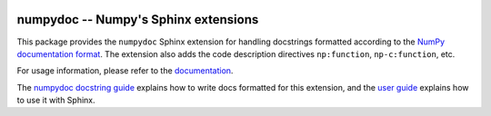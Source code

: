 .. image:: https://travis-ci.org/numpy/numpydoc.png?branch=master
   :target: https://travis-ci.org/numpy/numpydoc/

.. |docs| image:: https://readthedocs.org/projects/numpydoc/badge/?version=latest
   :alt: Documentation Status
   :scale: 100%
   :target: https://numpydoc.readthedocs.io/en/latest/?badge=latest


=====================================
numpydoc -- Numpy's Sphinx extensions
=====================================

This package provides the ``numpydoc`` Sphinx extension for handling
docstrings formatted according to the `NumPy documentation format
<https://github.com/numpy/numpy/blob/master/doc/HOWTO_DOCUMENT.rst.txt>`__.
The extension also adds the code description directives
``np:function``, ``np-c:function``, etc.

For usage information, please refer to the `documentation
<https://numpydoc.readthedocs.io/>`_.

The `numpydoc docstring guide
<https://numpydoc.readthedocs.io/en/latest/format.html>`_ explains how
to write docs formatted for this extension, and the `user guide
<https://numpydoc.readthedocs.io>`_ explains how to use it with Sphinx.
